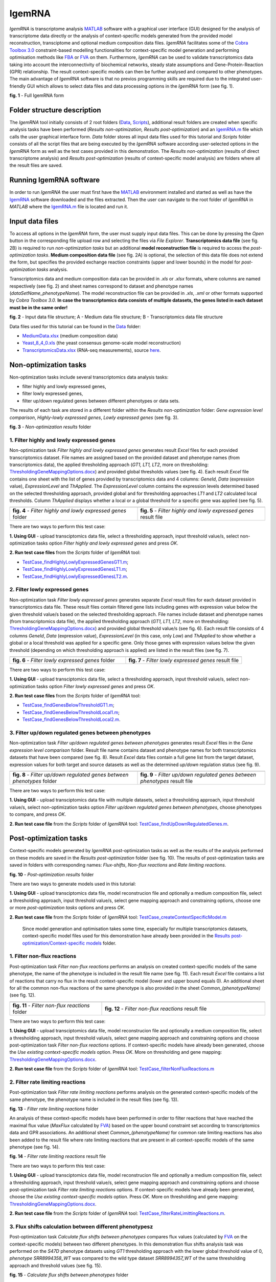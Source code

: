 IgemRNA
---------
*IgemRNA* is transcriptome analysis `MATLAB <https://se.mathworks.com/products/matlab.html?s_tid=hp_products_matlab>`_ software with a graphical user interface (GUI) designed   for the analysis of transcriptome data directly or the analysis of context-specific models generated from the provided model reconstruction, transciptome and optional medium     composition data files. *IgemRNA* facilitates some of the `Cobra Toolbox 3.0 <https://github.com/opencobra/cobratoolbox/>`_ constraint-based modelling functionalities for          context-specific model generation and performing optimisation methods like `FBA <https://opencobra.github.io/cobratoolbox/latest/modules/analysis/FBA/index.html>`_ 
or `FVA <https://opencobra.github.io/cobratoolbox/stable/modules/analysis/FVA/index.html>`_ on them.
Furthermore, *IgemRNA* can be used to validate transcriptomics data taking into account the interconnectivity 
of biochemical networks, steady state assumptions and Gene-Protein-Reaction (GPR) relationship. The result context-specific models can then be further analysed and compared to other phenotypes. The main advantage of *IgemRNA* software is that no previos programming skills are required due to the integrated user-friendly GUI which allows to select data files and data processing options in the *IgemRNA* form (see fig. 1). 

.. image:: https://github.com/BigDataInSilicoBiologyGroup/IgemRNA/blob/main/img/IgemRNAForm.png
  :width: 550
**fig. 1** - Full IgemRNA form

Folder structure description
**********
The *IgemRNA* tool initially consists of 2 root folders (`Data <https://github.com/BigDataInSilicoBiologyGroup/IgemRNA/tree/main/Data>`_, `Scripts <https://github.com/BigDataInSilicoBiologyGroup/IgemRNA/tree/main/Scripts>`_), additional result folders are created when specific analysis tasks have been performed (*Results non-optimization, Results post-optimization*)   
and an `IgemRNA.m <https://github.com/BigDataInSilicoBiologyGroup/IgemRNA/blob/main/IgemRNA.m>`_ file which calls the user graphical interface form. 
*Data* folder stores all input data files used for this tutorial and *Scripts* folder consists of all the script files that are being executed by the *IgemRNA* software according user-selected options in the *IgemRNA* form as well as the test cases provided in this demonstration.
The *Results non-optimization* (results of direct transcriptome analysis) and *Results post-optimization* (results of context-specific model analysis) are folders where all the result files are saved. 


Running IgemRNA software
**********
In order to run *IgemRNA* the user must first have the `MATLAB <https://se.mathworks.com/products/matlab.html?s_tid=hp_products_matlab>`_ environment installed and started as well as have the `IgemRNA <https://github.com/BigDataInSilicoBiologyGroup/IgemRNA>`_ software downloaded and the files extracted. Then the user can navigate to the root folder of *IgemRNA* in *MATLAB* where the `IgemRNA.m <https://github.com/BigDataInSilicoBiologyGroup/IgemRNA/blob/main/IgemRNA.m>`_ file is located and run it. 


Input data files
**********
To access all options in the *IgemRNA* form, the user must supply input data files. This can be done by pressing the *Open* button in the corresponding file upload row and selecting the files via *File Explorer*. **Transcriptomics data file** (see fig. 2B) is required to run *non-optimization tasks* but an additional **model reconstruction file** is required to access the *post-optimization tasks*. **Medium composition data file** (see fig. 2A) is optional, the selection of this data file does not extend the form, but specifies the provided exchange reaction constraints (upper and lower bounds) in the model for *post-optimization tasks* analysis.

Transcriptomics data and medium composition data can be provided in *.xls* or *.xlsx* formats, where columns are named respectively (see fig. 2) and sheet names correspond to dataset and phenotype names (*dataSetName_phenotypeName*). The model reconstruction file can be provided in *.xls*, *.xml* or other formats supported by *Cobra Toolbox 3.0.* **In case the transcriptomics data consists of multiple datasets, the genes listed in each dataset must be in the same order!**

.. image:: https://github.com/BigDataInSilicoBiologyGroup/IgemRNA/blob/main/img/inputDataFormat.png
  :width: 500
**fig. 2** - Input data file structure; A - Medium data file structure; B - Transcriptomics data file structure

Data files used for this tutorial can be found in the `Data <https://github.com/BigDataInSilicoBiologyGroup/IgemRNA/tree/main/Data>`_ folder:

* `MediumData.xlsx <https://github.com/BigDataInSilicoBiologyGroup/IgemRNA_v4/blob/main/Data/MediumData.xlsx>`_ (medium composition data)
* `Yeast_8_4_0.xls <https://github.com/BigDataInSilicoBiologyGroup/IgemRNA_v4/blob/main/Data/Yeast_8_4_0.xls>`_ (the yeast consensus genome-scale model reconstruction)  
* `TranscriptomicsData.xlsx <https://github.com/BigDataInSilicoBiologyGroup/IgemRNA_v4/blob/main/Data/TranscriptomicsData.xlsx>`_ (RNA-seq measurements), source `here <https://www.ncbi.nlm.nih.gov/geo/query/acc.cgi?acc=GSE130549>`_.

Non-optimization tasks 
**********

Non-optimization tasks include several transcriptomics data analysis tasks: 

* filter highly and lowly expressed genes, 
* filter lowly expressed genes, 
* filter up/down regulated genes between different phenotypes or data sets. 

The results of each task are stored in a different folder within the *Results non-optimization* folder: *Gene expression level comparison*, *Highly-lowly expressed genes*, *Lowly expressed genes* (see fig. 3).

.. image:: https://github.com/BigDataInSilicoBiologyGroup/IgemRNA/blob/main/img/nonOptTasksFolderStructure.png
  :width: 400
**fig. 3** - *Non-optimization results* folder

**********
1. Filter highly and lowly expressed genes
**********
Non-optimization task *Filter highly and lowly expressed genes* generates result *Excel* files for each provided transcriptomics dataset. File names are assigned based on the provided dataset and phenotype names (from transcriptomics data), the applied thresholding approach (*GT1, LT1, LT2*, more on thresholding: `ThresholdingGeneMappingOptions.docx <https://github.com/BigDataInSilicoBiologyGroup/IgemRNA/blob/main/Supplementary%20Materials%202/ThresholdingGeneMappingOptions.docx>`_) and provided global thresholds values (see fig. 4). Each result *Excel* file contains one sheet with the list of genes provided by transcriptomics data and 4 columns: *GeneId*, *Data* (expression value), *ExpressionLevel* and *ThApplied*. The *ExpressionLevel* column contains the expression levels determined based on the selected thresholding approach, provided global and for thresholding approaches *LT1* and *LT2* calculated local thresholds. Column *ThApplied* displays whether a local or a global threshold for a specific gene was applied (see fig. 5). 

.. |pic1| image:: https://github.com/BigDataInSilicoBiologyGroup/IgemRNA/blob/main/img/filterHighlyLowlyExpressedGenesFolder.PNG
   :width: 440

.. |pic2| image::  https://github.com/BigDataInSilicoBiologyGroup/IgemRNA/blob/main/img/filterHighlyLowlyExpressedGenesFile.PNG
   :width: 250

.. list-table::
   :widths: 200 200
   
   * - |pic1|
     - |pic2|

   * - **fig. 4** - *Filter highly and lowly expressed genes* folder
     - **fig. 5** - *Filter highly and lowly expressed genes* result file

There are two ways to perform this test case:

**1. Using GUI** - upload transciptomics data file, select a thresholding approach, input threshold value/s, select non-optimization tasks option *Filter highly and lowly expressed genes* and press *OK*.

**2. Run test case files** from the *Scripts* folder of *IgemRNA* tool:

* `TestCase_findHighlyLowlyExpressedGenesGT1.m <https://github.com/BigDataInSilicoBiologyGroup/IgemRNA/blob/main/Scripts/TestCase_findHighlyLowlyExpressedGenesGT1.m>`_;
* `TestCase_findHighlyLowlyExpressedGenesLT1.m <https://github.com/BigDataInSilicoBiologyGroup/IgemRNA/blob/main/Scripts/TestCase_findHighlyLowlyExpressedGenesLT1.m>`_;
* `TestCase_findHighlyLowlyExpressedGenesLT2.m <https://github.com/BigDataInSilicoBiologyGroup/IgemRNA/blob/main/Scripts/TestCase_findHighlyLowlyExpressedGenesLT2.m>`_.

**********
2. Filter lowly expressed genes 
**********
Non-optimization task *Filter lowly expressed genes* generates separate *Excel* result files for each dataset provided in transcriptomics data file. These result files contain filtered gene lists including genes with expression value below the given threshold value/s based on the selected thresholding approach. File names include dataset and phenotype names (from transcriptomics data file), the applied thresholding approach (*GT1, LT1, LT2*, more on thresholding: `ThresholdingGeneMappingOptions.docx <https://github.com/BigDataInSilicoBiologyGroup/IgemRNA/blob/main/Supplementary%20Materials%202/ThresholdingGeneMappingOptions.docx>`_) and provided global threshold value/s (see fig. 6). Each result file consists of 4 columns *GeneId*, *Data* (expression value), *ExpressionLevel* (in this case, only *Low*) and *ThApplied* to show whether a global or a local threshold was applied for a specific gene. Only those genes with expression values below the given threshold (depending on which thresholding approach is applied) are listed in the result files (see fig. 7).

.. |pic3| image:: https://github.com/BigDataInSilicoBiologyGroup/IgemRNA/blob/main/img/filterLowlyExpressedGenesFolder.png
   :width: 400

.. |pic4| image:: https://github.com/BigDataInSilicoBiologyGroup/IgemRNA/blob/main/img/filterLowlyExpressedGenesFile.PNG
   :width: 400
    
     
.. list-table::
   :widths: 200 200
   
   * - |pic3|
     - |pic4|

   * - **fig. 6** - *Filter lowly expressed genes* folder
     - **fig. 7** - *Filter lowly expressed genes* result file
     
     
There are two ways to perform this test case:

**1. Using GUI** - upload transciptomics data file, select a thresholding approach, input threshold value/s, select non-optimization tasks option *Filter lowly expressed genes* and press *OK*.

**2. Run test case files** from the *Scripts* folder of *IgemRNA* tool:

* `TestCase_findGenesBelowThresholdGT1.m <https://github.com/BigDataInSilicoBiologyGroup/IgemRNA/blob/main/Scripts/TestCase_findGenesBelowThresholdGT1.m>`_;
* `TestCase_findGenesBelowThresholdLocal1.m <https://github.com/BigDataInSilicoBiologyGroup/IgemRNA/blob/main/Scripts/TestCase_findGenesBelowThresholdLocal1.m>`_;
* `TestCase_findGenesBelowThresholdLocal2.m <https://github.com/BigDataInSilicoBiologyGroup/IgemRNA/blob/main/Scripts/TestCase_findGenesBelowThresholdLocal2.m>`_.

**********
3. Filter up/down regulated genes between phenotypes
**********
Non-optimization task *Filter up/down regulated genes between phenotypes* generates result *Excel* files in the *Gene expression level comparison* folder. Result file name contains dataset and phenotype names for both transcriptomics datasets that have been compared (see fig. 8). Result *Excel* data files contain a full gene list from the target dataset, expression values for both target and source datasets as well as the determined *up/down* regulation status (see fig. 9). 

.. |pic5| image:: https://github.com/BigDataInSilicoBiologyGroup/IgemRNA/blob/main/img/filterUpDownRegulatedGenesBetweenPhenotypesFolder.png
   :width: 440

.. |pic6| image:: https://github.com/BigDataInSilicoBiologyGroup/IgemRNA/blob/main/img/filterUpDownRegulatedGenesBetweenPhenotypesFile.png
   :width: 500
    
     
.. list-table::
   :widths: 200 200
   
   * - |pic5|
     - |pic6|

   * - **fig. 8** - *Filter up/down regulated genes between phenotypes* folder
     - **fig. 9** - *Filter up/down regulated genes between phenotypes* result file
     
There are two ways to perform this test case:

**1. Using GUI** - upload transciptomics data file with multiple datasets, select a thresholding approach, input threshold value/s, select non-optimization tasks option *Filter up/down regulated genes between phenotypes*, choose phenotypes to compare, and press *OK*.

**2. Run test case file** from the *Scripts* folder of *IgemRNA* tool: `TestCase_findUpDownRegulatedGenes.m <https://github.com/BigDataInSilicoBiologyGroup/IgemRNA/blob/main/Scripts/TestCase_findUpDownRegulatedGenes.m>`_.

Post-optimization tasks
**********
Context-specific models generated by *IgemRNA* post-optimization tasks as well as the results of the analysis performed on these models are saved in the *Results post-optimization* folder (see fig. 10). The results of post-optimization tasks are saved in folders with corresponding names: *Flux-shifts*, *Non-flux reactions* and *Rate limiting reactions*. 

.. image:: https://github.com/BigDataInSilicoBiologyGroup/IgemRNA/blob/main/img/postOptTasksFolder.PNG
   :width: 400

**fig. 10** - *Post-optimization results* folder

There are two ways to generate models used in this tutorial:

**1. Using GUI** - upload transciptomics data file, model reconstrucion file and optionally a medium composition file, select a thresholding approach, input threshold value/s, select gene mapping approach and constraining options, choose one or more *post-optimization tasks* options and press *OK*.

**2. Run test case file** from the *Scripts* folder of *IgemRNA* tool: `TestCase_createContextSpecificModel.m <https://github.com/BigDataInSilicoBiologyGroup/IgemRNA/blob/main/Scripts/TestCase_generateContextSpecificModels.m>`_
 
  Since model generation and optimisation takes some time, especially for multiple transcriptomics datasets, context-specific model files used for this demonstration have  already been provided in the `Results post-optimization/Context-specific models <https://github.com/BigDataInSilicoBiologyGroup/IgemRNA/tree/main/Results%20post-optimization/Context-specific%20models>`_ folder.
  
**********
1. Filter non-flux reactions 
**********
Post-optimization task *Filter non-flux reactions* performs an analysis on created context-specific models of the same phenotype, the name of the phenotype is included in the result file name (see fig. 11). Each result *Excel* file contains a list of reactions that carry no flux in the result context-specific model (lower and upper bound equals 0). An additional sheet for all the common non-flux reactions of the same phenotype is also provided in the sheet *Common_(phenotypeName)* (see fig. 12).

.. |pic7| image:: https://github.com/BigDataInSilicoBiologyGroup/IgemRNA/blob/main/img/nonFluxReactionsResultFolder.png
   :width: 450

.. |pic8| image:: https://github.com/BigDataInSilicoBiologyGroup/IgemRNA/blob/main/img/nonFluxReactionTaskResultFile.png
   :width: 800
    
     
.. list-table::
   :widths: 455 805
   
   * - |pic7|
     - |pic8|

   * - **fig. 11** - *Filter non-flux reactions* folder
     - **fig. 12** - *Filter non-flux reactions* result file

There are two ways to perform this test case:

**1. Using GUI** - upload transciptomics data file, model reconstrucion file and optionally a medium composition file, select a thresholding approach, input threshold value/s, select gene mapping approach and constraining options and choose post-optimization task *Filter non-flux reactions* options. If context-specific models have already been generated, choose the *Use existing context-specific models* option. Press *OK*. More on thresholding and gene mapping: `ThresholdingGeneMappingOptions.docx <https://github.com/BigDataInSilicoBiologyGroup/IgemRNA/blob/main/Supplementary%20Materials%202/ThresholdingGeneMappingOptions.docx>`_.

**2. Run test case file** from the *Scripts* folder of *IgemRNA* tool: `TestCase_filterNonFluxReactions.m <https://github.com/BigDataInSilicoBiologyGroup/IgemRNA/blob/main/Scripts/TestCase_filterNonFluxReactions.m>`_
  
**********
2. Filter rate limiting reactions 
**********	
Post-optimization task *Filter rate limiting reactions* performs analysis on the generated context-specific models of the same phenotype, the phenotype name is included in the result files (see fig. 13). 

.. image:: https://github.com/BigDataInSilicoBiologyGroup/IgemRNA/blob/main/img/filterRateLimitingReactionsResultFolder.png
   :width: 400

**fig. 13** - *Filter rate limiting reactions* folder

An analysis of these context-specific models have been performed in order to filter reactions that have reached the maximal flux value (*MaxFlux* calculated by `FVA <https://opencobra.github.io/cobratoolbox/stable/modules/analysis/FVA/index.html>`_) based on the upper bound constraint set according to transcriptomics data and GPR associations. An additional sheet *Common_(phenotypeName)* for common rate limiting reactions has also been added to the result file where rate limiting reactions that are present in all context-specific models of the same phenotype (see fig. 14).

.. image:: https://github.com/BigDataInSilicoBiologyGroup/IgemRNA/blob/main/img/filterRateLimitingReactionsResultFile.png
   :width: 1000

**fig. 14** - *Filter rate limiting reactions* result file

There are two ways to perform this test case:

**1. Using GUI** - upload transciptomics data file, model reconstrucion file and optionally a medium composition file, select a thresholding approach, input threshold value/s, select gene mapping approach and constraining options and choose post-optimization task *Filter rate limiting reactions* options. If context-specific models have already been generated, choose the *Use existing context-specific models* option. Press *OK*. More on thresholding and gene mapping: `ThresholdingGeneMappingOptions.docx <https://github.com/BigDataInSilicoBiologyGroup/IgemRNA/blob/main/Supplementary%20Materials%202/ThresholdingGeneMappingOptions.docx>`_.

**2. Run test case file** from the *Scripts* folder of *IgemRNA* tool: `TestCase_filterRateLimittingReactions.m <https://github.com/BigDataInSilicoBiologyGroup/IgemRNA/blob/main/Scripts/TestCase_filterRateLimittingReactions.m>`_.

**********	
3. Flux shifts calculation between different phenotypesz
**********	
Post-optimization task *Calculate flux shifts between phenotypes* compares flux values (calculated by `FVA <https://opencobra.github.io/cobratoolbox/stable/modules/analysis/FVA/index.html>`_ on the context-specific models) between two different phenotypes. In this demonstration flux shifts analysis task was performed on the *S47D* phenotype datasets using *GT1* thresholding approach with the lower global threshold value of 0, *phenotype SRR8994358_WT* was compared to the wild type dataset *SRR8994357_WT* of the same thresholding approach and threshold values (see fig. 15). 

.. image:: https://github.com/BigDataInSilicoBiologyGroup/IgemRNA/blob/main/img/calculateFluxShiftsResultFolder.png
   :width: 400

**fig. 15** - *Calculate flux shifts between phenotypes* folder

Each result file contains a full reaction list that corresponds to the *Reaction List* sheet in the provided model reconstruction file as well as additional columns for the calculation results: *MinFlux* and *MaxFlux* values (phenotype that is compared, fig. 16 L, M columns), *MinFlux/MaxFlux(dataset name)_(phenotype name)* phenotype that is used for comparison (fig. 16 N, O columns) and the *MinFlux/MaxFluxRatio* between these two phenotypes (fig. 16. P, Q columns). 

.. image:: https://github.com/BigDataInSilicoBiologyGroup/IgemRNA/blob/main/img/calculateFluxShiftsResultFile.png
   :width: 1000

**fig. 16** - *Calculate flux shifts between phenotypes* result file

There are two ways to perform this test case:

**1. Using GUI** - upload transciptomics data file, model reconstrucion file and optionally a medium composition file, select a thresholding approach, input threshold value/s, select gene mapping approach and constraining options and choose post-optimization task *Calculate flux shifts between phenotypes* options. If context-specific models have already been generated, choose the *Use existing context-specific models* option. Press *OK*. More on thresholding and gene mapping: `ThresholdingGeneMappingOptions.docx <https://github.com/BigDataInSilicoBiologyGroup/IgemRNA/blob/main/Supplementary%20Materials%202/ThresholdingGeneMappingOptions.docx>`_.

**2. Run test case file** from the *Scripts* folder of *IgemRNA* tool: `TestCase_calculateFluxShifts.m <https://github.com/BigDataInSilicoBiologyGroup/IgemRNA/blob/main/Scripts/TestCase_calculateFluxShifts.m>`_.


How to cite the IgemRNA software
**********	
[1] Kristina Grausa, Ivars Mozga, Karlis Pleiko, Agris Pentjuss, **Integrative Gene Expression and Metabolic Analysis tool IgemRNA**, https://doi.org/10.1101/2021.08.02.454732
